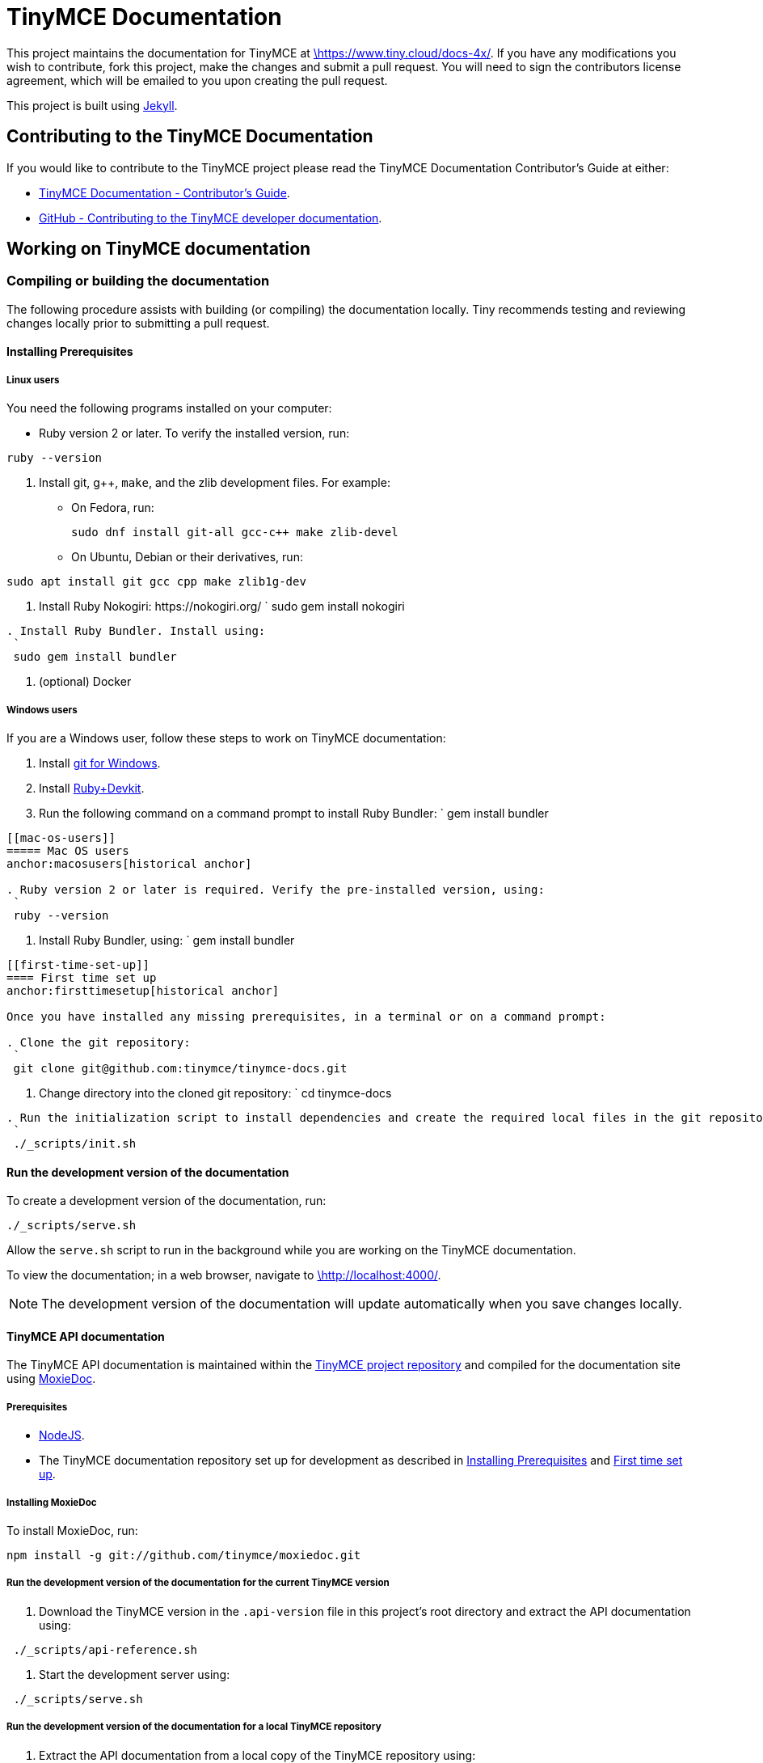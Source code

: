 :rootDir: ./
:partialsDir: {rootDir}partials/
:imagesDir: {rootDir}images/
= TinyMCE Documentation
:pp: {plus}{plus}

This project maintains the documentation for TinyMCE at
https://www.tiny.cloud/docs-4x/[\https://www.tiny.cloud/docs-4x/]. If you have any
modifications you wish to contribute, fork this project, make the changes
and submit a pull request. You will need to sign the contributors license
agreement, which will be emailed to you upon creating the pull request.

This project is built using https://jekyllrb.com/[Jekyll].

[[contributing-to-the-tinymce-documentation]]
== Contributing to the TinyMCE Documentation
anchor:contributingtothetinymcedocumentation[historical anchor]

If you would like to contribute to the TinyMCE project please read the TinyMCE Documentation Contributor's Guide at either:

* https://www.tiny.cloud/docs-4x/advanced/contributing-docs/[TinyMCE Documentation - Contributor's Guide].
* https://github.com/tinymce/tinymce-docs-4x/blob/develop/CONTRIBUTING.md#contributing-to-the-tinymce-developer-documentation[GitHub - Contributing to the TinyMCE developer documentation].

[[working-on-tinymce-documentation]]
== Working on TinyMCE documentation
anchor:workingontinymcedocumentation[historical anchor]

[[compiling-or-building-the-documentation]]
=== Compiling or building the documentation
anchor:compilingorbuildingthedocumentation[historical anchor]

The following procedure assists with building (or compiling) the documentation locally. Tiny recommends testing and reviewing changes locally prior to submitting a pull request.

[[installing-prerequisites]]
==== Installing Prerequisites
anchor:installingprerequisites[historical anchor]

[[linux-users]]
===== Linux users
anchor:linuxusers[historical anchor]

You need the following programs installed on your computer:

* Ruby version 2 or later. To verify the installed version, run:
----
ruby --version
----

. Install git, g{pp}, `make`, and the zlib development files. For example:
 ** On Fedora, run:
+
----
sudo dnf install git-all gcc-c++ make zlib-devel
----

 ** On Ubuntu, Debian or their derivatives, run:
----
sudo apt install git gcc cpp make zlib1g-dev
----
. Install Ruby Nokogiri: \https://nokogiri.org/
 `
 sudo gem install nokogiri
----
. Install Ruby Bundler. Install using:
 `
 sudo gem install bundler
----
. (optional) Docker

[[windows-users]]
===== Windows users
anchor:windowsusers[historical anchor]

If you are a Windows user, follow these steps to work on TinyMCE documentation:

. Install https://gitforwindows.org/[git for Windows].
. Install https://rubyinstaller.org/downloads/[Ruby+Devkit].
. Run the following command on a command prompt to install Ruby Bundler:
 `
 gem install bundler
----

[[mac-os-users]]
===== Mac OS users
anchor:macosusers[historical anchor]

. Ruby version 2 or later is required. Verify the pre-installed version, using:
 `
 ruby --version
----
. Install Ruby Bundler, using:
 `
 gem install bundler
----

[[first-time-set-up]]
==== First time set up
anchor:firsttimesetup[historical anchor]

Once you have installed any missing prerequisites, in a terminal or on a command prompt:

. Clone the git repository:
 `
 git clone git@github.com:tinymce/tinymce-docs.git
----
. Change directory into the cloned git repository:
 `
 cd tinymce-docs
----
. Run the initialization script to install dependencies and create the required local files in the git repository:
 `
 ./_scripts/init.sh
----

[[run-the-development-version-of-the-documentation]]
==== Run the development version of the documentation
anchor:runthedevelopmentversionofthedocumentation[historical anchor]

To create a development version of the documentation, run:

----
./_scripts/serve.sh
----

Allow the `serve.sh` script to run in the background while you are working on the TinyMCE documentation.

To view the documentation; in a web browser, navigate to http://localhost:4000/[\http://localhost:4000/].

NOTE: The development version of the documentation will update automatically when you save changes locally.

[[tinymce-api-documentation]]
==== TinyMCE API documentation
anchor:tinymceapidocumentation[historical anchor]

The TinyMCE API documentation is maintained within the https://github.com/tinymce/tinymce[TinyMCE project repository] and compiled for the documentation site using https://github.com/tinymce/moxiedoc[MoxieDoc].

[[prerequisites]]
===== Prerequisites

* https://nodejs.org/en/[NodeJS].
* The TinyMCE documentation repository set up for development as described in <<installing-prerequisites,Installing Prerequisites>> and <<first-time-set-up,First time set up>>.

[[installing-moxiedoc]]
===== Installing MoxieDoc
anchor:installingmoxiedoc[historical anchor]

To install MoxieDoc, run:

----
npm install -g git://github.com/tinymce/moxiedoc.git
----

[[run-the-development-version-of-the-documentation-for-the-current-tinymce-version]]
===== Run the development version of the documentation for the current TinyMCE version
anchor:runthedevelopmentversionofthedocumentationforthecurrenttinymceversion[historical anchor]

. Download the TinyMCE version in the `.api-version` file in this project's root directory and extract the API documentation using:
----
 ./_scripts/api-reference.sh
----
. Start the development server using:
----
 ./_scripts/serve.sh
----

[[run-the-development-version-of-the-documentation-for-a-local-tinymce-repository]]
===== Run the development version of the documentation for a local TinyMCE repository
anchor:runthedevelopmentversionofthedocumentationforalocaltinymcerepository[historical anchor]

. Extract the API documentation from a local copy of the TinyMCE repository using:
----
 ./_scripts/api-reference-local.sh <path/to/the/tinymce/repo>
----
. Start the development server using:
----
 ./_scripts/serve.sh
----
. To include updates made to the TinyMCE API documentation in the TinyMCE repository, run the `api-reference-local` script:
----
 ./_scripts/api-reference-local.sh <path/to/the/tinymce/repo>
----

NOTE: The development server does not need to be stopped prior to running the `api-reference-local` script.
